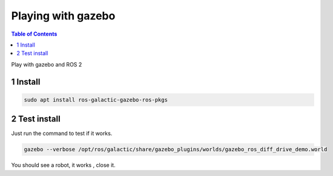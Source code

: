 Playing with gazebo
===================

.. contents:: Table of Contents
   :depth: 2
   :local:
   
   
Play with gazebo and ROS 2
   
   
1 Install
^^^^^^^^^

.. code-block:: C++

   sudo apt install ros-galactic-gazebo-ros-pkgs
   
2 Test install
^^^^^^^^^^^^^^
   
Just run the command to test if it works.

.. code-block:: C++

   gazebo --verbose /opt/ros/galactic/share/gazebo_plugins/worlds/gazebo_ros_diff_drive_demo.world
   
You should see a robot, it works , close it.


